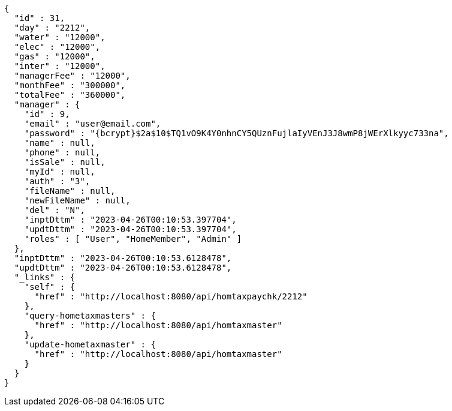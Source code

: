 [source,options="nowrap"]
----
{
  "id" : 31,
  "day" : "2212",
  "water" : "12000",
  "elec" : "12000",
  "gas" : "12000",
  "inter" : "12000",
  "managerFee" : "12000",
  "monthFee" : "300000",
  "totalFee" : "360000",
  "manager" : {
    "id" : 9,
    "email" : "user@email.com",
    "password" : "{bcrypt}$2a$10$TQ1vO9K4Y0nhnCY5QUznFujlaIyVEnJ3J8wmP8jWErXlkyyc733na",
    "name" : null,
    "phone" : null,
    "isSale" : null,
    "myId" : null,
    "auth" : "3",
    "fileName" : null,
    "newFileName" : null,
    "del" : "N",
    "inptDttm" : "2023-04-26T00:10:53.397704",
    "updtDttm" : "2023-04-26T00:10:53.397704",
    "roles" : [ "User", "HomeMember", "Admin" ]
  },
  "inptDttm" : "2023-04-26T00:10:53.6128478",
  "updtDttm" : "2023-04-26T00:10:53.6128478",
  "_links" : {
    "self" : {
      "href" : "http://localhost:8080/api/homtaxpaychk/2212"
    },
    "query-hometaxmasters" : {
      "href" : "http://localhost:8080/api/homtaxmaster"
    },
    "update-hometaxmaster" : {
      "href" : "http://localhost:8080/api/homtaxmaster"
    }
  }
}
----